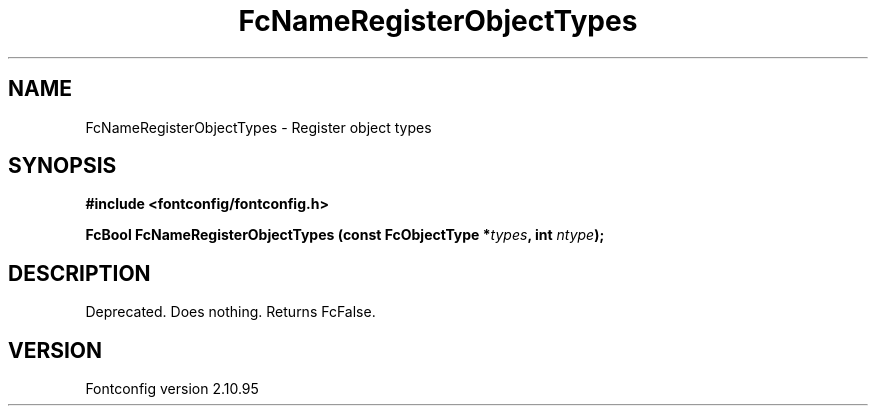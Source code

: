 .\" auto-generated by docbook2man-spec from docbook-utils package
.TH "FcNameRegisterObjectTypes" "3" "31 8月 2013" "" ""
.SH NAME
FcNameRegisterObjectTypes \- Register object types
.SH SYNOPSIS
.nf
\fB#include <fontconfig/fontconfig.h>
.sp
FcBool FcNameRegisterObjectTypes (const FcObjectType *\fItypes\fB, int \fIntype\fB);
.fi\fR
.SH "DESCRIPTION"
.PP
Deprecated. Does nothing. Returns FcFalse.
.SH "VERSION"
.PP
Fontconfig version 2.10.95
